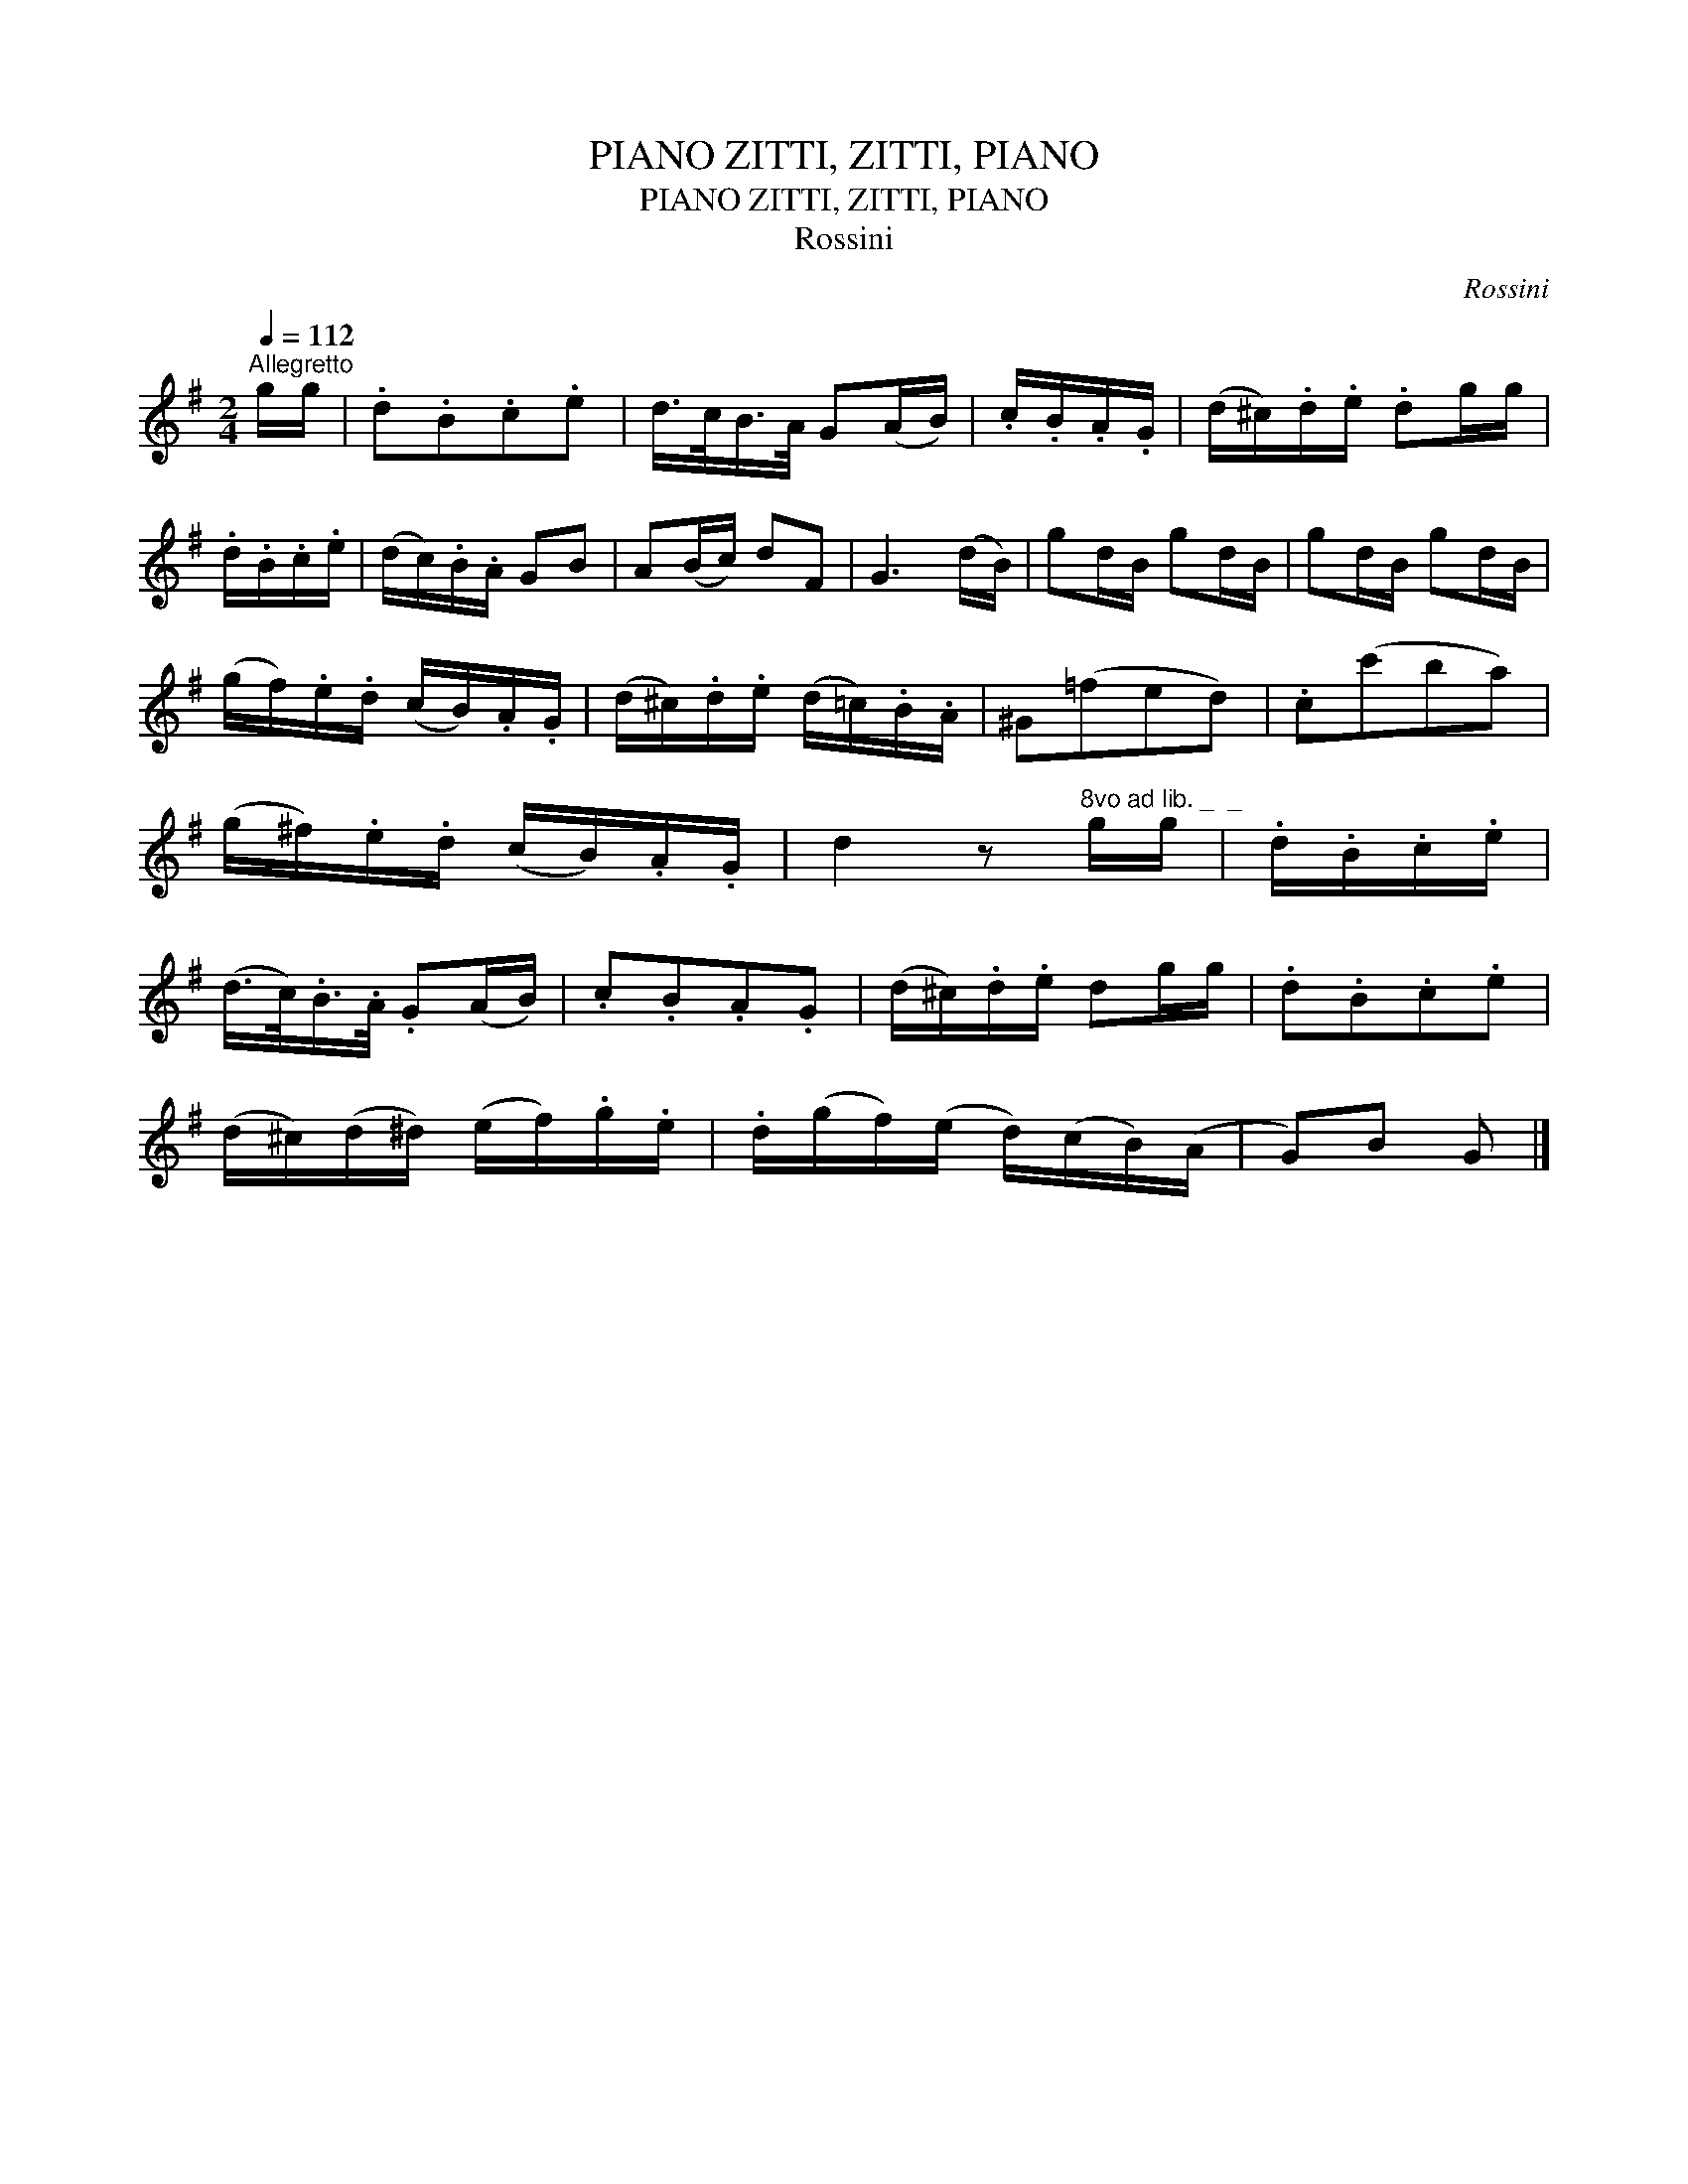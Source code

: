 X:1
T:ZITTI, ZITTI, PIANO, PIANO
T:ZITTI, ZITTI, PIANO, PIANO
T:Rossini
C:Rossini
L:1/8
Q:1/4=112
M:2/4
K:G
V:1 treble 
V:1
"^Allegretto" g/g/ | .d.B.c.e | d/>c/B/>A/ G(A/B/) | .c/.B/.A/.G/ | (d/^c/).d/.e/ .dg/g/ | %5
 .d/.B/.c/.e/ | (d/c/).B/.A/ GB | A(B/c/) dF | G3 (d/B/) | gd/B/ gd/B/ | gd/B/ gd/B/ | %11
 (g/f/).e/.d/ (c/B/).A/.G/ | (d/^c/).d/.e/ (d/=c/).B/.A/ | ^G(=fed) | .c(c'ba) | %15
 (g/^f/).e/.d/ (c/B/).A/.G/ | d2 z"^8vo ad lib. _  _" g/g/ | .d/.B/.c/.e/ | %18
 (d/>c/).B/>.A/ .G(A/B/) | .c.B.A.G | (d/^c/).d/.e/ dg/g/ | .d.B.c.e | %22
 (d/^c/)(d/^d/) (e/f/).g/.e/ | .d/(g/f/)(e/ d/)(c/B/)(A/ | G)B G |] %25

